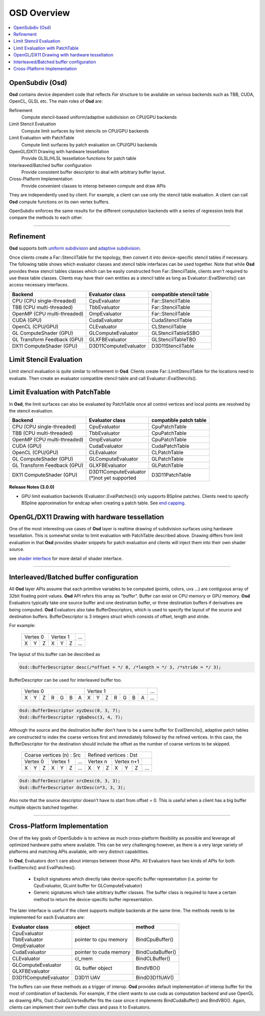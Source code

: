 ..
     Copyright 2013 Pixar

     Licensed under the Apache License, Version 2.0 (the "Apache License")
     with the following modification; you may not use this file except in
     compliance with the Apache License and the following modification to it:
     Section 6. Trademarks. is deleted and replaced with:

     6. Trademarks. This License does not grant permission to use the trade
        names, trademarks, service marks, or product names of the Licensor
        and its affiliates, except as required to comply with Section 4(c) of
        the License and to reproduce the content of the NOTICE file.

     You may obtain a copy of the Apache License at

         http://www.apache.org/licenses/LICENSE-2.0

     Unless required by applicable law or agreed to in writing, software
     distributed under the Apache License with the above modification is
     distributed on an "AS IS" BASIS, WITHOUT WARRANTIES OR CONDITIONS OF ANY
     KIND, either express or implied. See the Apache License for the specific
     language governing permissions and limitations under the Apache License.


OSD Overview
------------

.. contents::
   :local:
   :backlinks: none

.. image:: images/api_layers_3_0.png
   :width: 100px
   :target: images/api_layers_3_0.png

OpenSubdiv (Osd)
================

**Osd** contains device dependent code that reflects *Far* structure to be
available on various backends such as TBB, CUDA, OpenCL, GLSL etc.
The main roles of **Osd** are:

Refinement
    Compute stencil-based uniform/adaptive subdivision on CPU/GPU backends
Limit Stencil Evaluation
    Compute limit surfaces by limit stencils on CPU/GPU backends
Limit Evaluation with PatchTable
    Compute limit surfaces by patch evaluation on CPU/GPU backends
OpenGL/DX11 Drawing with hardware tessellation
    Provide GLSL/HLSL tessellation functions for patch table
Interleaved/Batched buffer configuration
    Provide consistent buffer descriptor to deal with arbitrary buffer layout.
Cross-Platform Implementation
    Provide convenient classes to interop between compute and draw APIs

They are independently used by client. For example, a client can use only
the stencil table evaluation. A client can call **Osd** compute functions
on its own vertex buffers.

OpenSubdiv enforces the same results for the different computation backends with
a series of regression tests that compare the methods to each other.

----

Refinement
==========

**Osd** supports both `uniform subdivision <subdivision_surfaces.html#uniform-subdivision>`__
and `adaptive subdivision <subdivision_surfaces.html#feature-adaptive-subdivision>`__.


.. image:: images/osd_refinement.png
   :align: center

Once clients create a Far::StencilTable for the topology, then convert it into
device-specific stencil tables if necessary. The following table shows which evaluator
classes and stencil table interfaces can be used together. Note that while **Osd**
provides these stencil tables classes which can be easily constructed from Far::StencilTable,
clients aren't required to use these table classes. Clients may have their own entities
as a stencil table as long as Evaluator::EvalStencils() can access necessary interfaces.

+-----------------------------+-----------------------+-------------------------+
| Backend                     | Evaluator class       | compatible stencil table|
+=============================+=======================+=========================+
| CPU (CPU single-threaded)   | CpuEvaluator          | Far::StencilTable       |
+-----------------------------+-----------------------+-------------------------+
| TBB (CPU multi-threaded)    | TbbEvaluator          | Far::StencilTable       |
+-----------------------------+-----------------------+-------------------------+
| OpenMP (CPU multi-threaded) | OmpEvaluator          | Far::StencilTable       |
+-----------------------------+-----------------------+-------------------------+
| CUDA (GPU)                  | CudaEvaluator         | CudaStencilTable        |
+-----------------------------+-----------------------+-------------------------+
| OpenCL (CPU/GPU)            | CLEvaluator           | CLStencilTable          |
+-----------------------------+-----------------------+-------------------------+
| GL ComputeShader (GPU)      | GLComputeEvaluator    | GLStencilTableSSBO      |
+-----------------------------+-----------------------+-------------------------+
| GL Transform Feedback (GPU) | GLXFBEvaluator        | GLStencilTableTBO       |
+-----------------------------+-----------------------+-------------------------+
| DX11 ComputeShader (GPU)    | D3D11ComputeEvaluator | D3D11StencilTable       |
+-----------------------------+-----------------------+-------------------------+


Limit Stencil Evaluation
========================

Limit stencil evaluation is quite similar to refinement in **Osd**. Clients
create Far::LimitStencilTable for the locations need to evaluate. Then create
an evaluator compatible stencil table and call Evaluator::EvalStencils().

.. image:: images/osd_limitstencil.png
   :align: center

Limit Evaluation with PatchTable
================================

In **Osd**, the limit surfaces can also be evaluated by PatchTable once all
control vertices and local points are resolved by the stencil evaluation.

.. image:: images/osd_limiteval.png
   :align: center

+-----------------------------+-------------------------+-------------------------+
| Backend                     | Evaluator class         | compatible patch   table|
+=============================+=========================+=========================+
| CPU (CPU single-threaded)   | CpuEvaluator            | CpuPatchTable           |
+-----------------------------+-------------------------+-------------------------+
| TBB (CPU multi-threaded)    | TbbEvaluator            | CpuPatchTable           |
+-----------------------------+-------------------------+-------------------------+
| OpenMP (CPU multi-threaded) | OmpEvaluator            | CpuPatchTable           |
+-----------------------------+-------------------------+-------------------------+
| CUDA (GPU)                  | CudaEvaluator           | CudaPatchTable          |
+-----------------------------+-------------------------+-------------------------+
| OpenCL (CPU/GPU)            | CLEvaluator             | CLPatchTable            |
+-----------------------------+-------------------------+-------------------------+
| GL ComputeShader (GPU)      | GLComputeEvaluator      | GLPatchTable            |
+-----------------------------+-------------------------+-------------------------+
| GL Transform Feedback (GPU) | GLXFBEvaluator          | GLPatchTable            |
+-----------------------------+-------------------------+-------------------------+
| DX11 ComputeShader (GPU)    | | D3D11ComputeEvaluator | D3D11PatchTable         |
|                             | | (*)not yet supported  |                         |
+-----------------------------+-------------------------+-------------------------+

.. container:: impnotip

 **Release Notes (3.0.0)**

 * GPU limit evaluation backends (Evaluator::EvalPatches()) only supports
   BSpline patches. Clients need to specify BSpline approximation for endcap
   when creating a patch table. See `end capping <far_overview.html#endcap>`__.

OpenGL/DX11 Drawing with hardware tessellation
==============================================

One of the most interesting use cases of **Osd** layer is realtime drawing of
subdivision surfaces using hardware tessellation. This is somewhat similar to
limit evaluation with PatchTable described above. Drawing differs from limit
evaluation in that **Osd** provides shader snippets for patch evaluation and
clients will inject them into their own shader source.

.. image:: images/osd_draw.png
   :align: center

see `shader interface <osd_shader_interface.html>`__ for more detail of shader interface.

----

Interleaved/Batched buffer configuration
========================================

All **Osd** layer APIs assume that each primitive variables to be computed
(points, colors, uvs ...) are contiguous array of 32bit floating point values.
**Osd** API refers this array as "buffer". Buffer can exist on CPU memory or
GPU memory. **Osd** Evaluators typically take one source buffer and one destination
buffer, or three destination buffers if derivatives are being computed.
**Osd** Evaluators also take BufferDescriptors,
which is used to specify the layout of the source and destination buffers.
BufferDescriptor is 3 integers struct which consists of offset, length and stride.

For example:

 +-----------+-----------+-----------+
 | Vertex 0  |  Vertex 1 | ...       |
 +---+---+---+---+---+---+-----------+
 | X | Y | Z | X | Y | Z | ...       |
 +---+---+---+---+---+---+-----------+

The layout of this buffer can be described as

.. code:: c++

  Osd::BufferDescriptor desc(/*offset = */ 0, /*length = */ 3, /*stride = */ 3);

BufferDescriptor can be used for interleaved buffer too.

 +---------------------------+---------------------------+-------+
 | Vertex 0                  | Vertex 1                  | ...   |
 +---+---+---+---+---+---+---+---+---+---+---+---+---+---+-------+
 | X | Y | Z | R | G | B | A | X | Y | Z | R | G | B | A | ...   |
 +---+---+---+---+---+---+---+---+---+---+---+---+---+---+-------+

.. code:: c++

  Osd::BufferDescriptor xyzDesc(0, 3, 7);
  Osd::BufferDescriptor rgbaDesc(3, 4, 7);

Although the source and the destination buffer don't have to be a same buffer for
EvalStencils(), adaptive patch tables are constructed to index the coarse vertices
first and immediately followed by the refined vertices. In this case, the
BufferDescriptor for the destination should include the offset as the number of coarse
vertices to be skipped.

 +-----------------------------------+-----------------------------------+
 |  Coarse vertices (n) : Src        |  Refined vertices : Dst           |
 +-----------+-----------+-----------+-----------+-----------+-----------+
 | Vertex 0  | Vertex 1  | ...       | Vertex n  | Vertex n+1|           |
 +---+---+---+---+---+---+-----------+---+---+---+---+---+---+-----------+
 | X | Y | Z | X | Y | Z | ...       | X | Y | Z | X | Y | Z | ...       |
 +---+---+---+---+---+---+-----------+---+---+---+---+---+---+-----------+

.. code:: c++

  Osd::BufferDescriptor srcDesc(0, 3, 3);
  Osd::BufferDescriptor dstDesc(n*3, 3, 3);

Also note that the source descriptor doesn't have to start from offset = 0.
This is useful when a client has a big buffer multiple objects batched together.


----

Cross-Platform Implementation
=============================

One of the key goals of OpenSubdiv is to achieve as much cross-platform flexibility
as possible and leverage all optimized hardware paths where available. This can
be very challenging however, as there is a very large variety of plaftorms and
matching APIs available, with very distinct capabilities.

In **Osd**, Evaluators don't care about interops between those APIs. All Evaluators
have two kinds of APIs for both EvalStencils() and EvalPatches().

 - Explicit signatures which directly take device-specific buffer representation
   (i.e. pointer for CpuEvaluator, GLuint buffer for GLComputeEvaluator)
 - Generic signatures which take arbitrary buffer classes. The buffer class
   is required to have a certain method to return the device-specific buffer representation.

The later interface is useful if the client supports multiple backends at the same time.
The methods needs to be implemented for each Evaluators are:

+-----------------------+------------------------+------------------+
| Evaluator class       | object                 | method           |
+=======================+========================+==================+
| | CpuEvaluator        | pointer to cpu memory  | BindCpuBuffer()  |
| | TbbEvaluator        |                        |                  |
| | OmpEvaluator        |                        |                  |
+-----------------------+------------------------+------------------+
| CudaEvaluator         | pointer to cuda memory | BindCudaBuffer() |
+-----------------------+------------------------+------------------+
| CLEvaluator           | cl_mem                 | BindCLBuffer()   |
+-----------------------+------------------------+------------------+
| | GLComputeEvaluator  | GL buffer object       | BindVBO()        |
| | GLXFBEvaluator      |                        |                  |
+-----------------------+------------------------+------------------+
| D3D11ComputeEvaluator | D3D11 UAV              | BindD3D11UAV()   |
+-----------------------+------------------------+------------------+

The buffers can use these methods as a trigger of interop. **Osd** provides default
implementation of interop buffer for the most of combination of backends.
For example, if the client wants to use cuda as computation backend and use OpenGL
as drawing APIs, Osd::CudaGLVertexBuffer fits the case since it implements
BindCudaBuffer() and BindVBO(). Again, clients can implement their own buffer
class and pass it to Evaluators.


